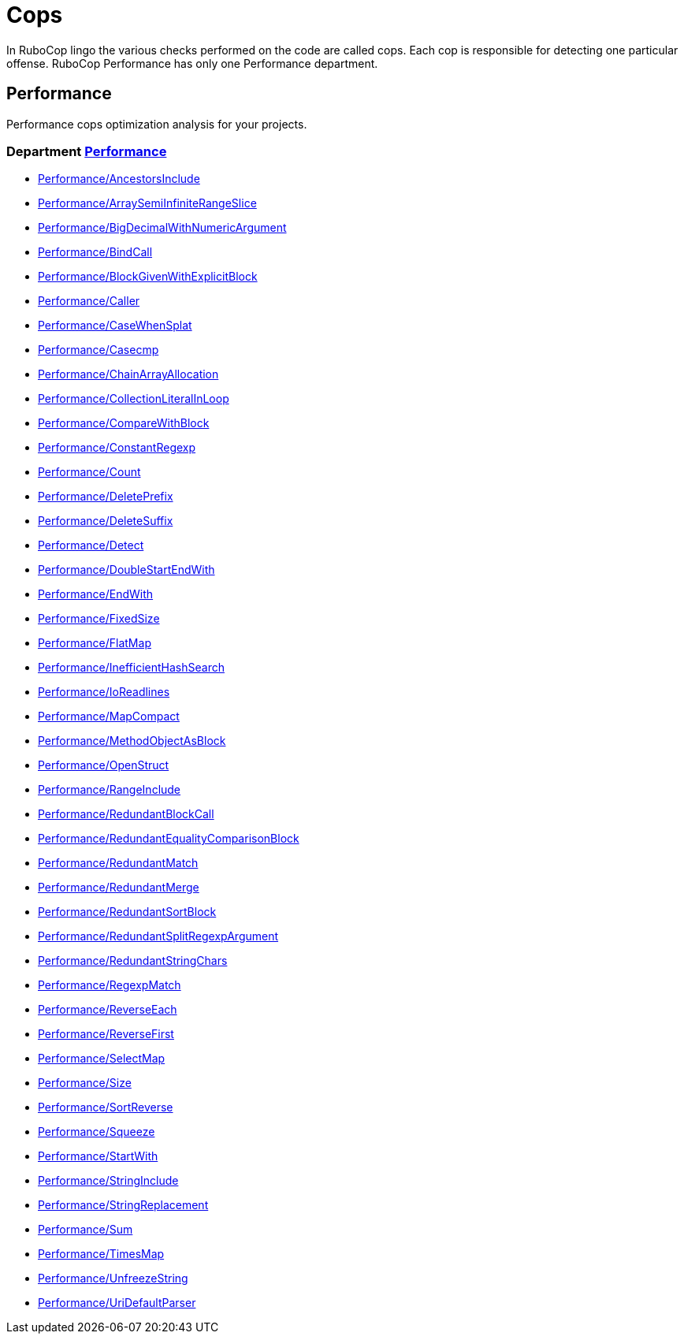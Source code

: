 = Cops

In RuboCop lingo the various checks performed on the code are called cops.
Each cop is responsible for detecting one particular offense.
RuboCop Performance has only one Performance department.

== Performance

Performance cops optimization analysis for your projects.

// START_COP_LIST

=== Department xref:cops_performance.adoc[Performance]

* xref:cops_performance.adoc#performanceancestorsinclude[Performance/AncestorsInclude]
* xref:cops_performance.adoc#performancearraysemiinfiniterangeslice[Performance/ArraySemiInfiniteRangeSlice]
* xref:cops_performance.adoc#performancebigdecimalwithnumericargument[Performance/BigDecimalWithNumericArgument]
* xref:cops_performance.adoc#performancebindcall[Performance/BindCall]
* xref:cops_performance.adoc#performanceblockgivenwithexplicitblock[Performance/BlockGivenWithExplicitBlock]
* xref:cops_performance.adoc#performancecaller[Performance/Caller]
* xref:cops_performance.adoc#performancecasewhensplat[Performance/CaseWhenSplat]
* xref:cops_performance.adoc#performancecasecmp[Performance/Casecmp]
* xref:cops_performance.adoc#performancechainarrayallocation[Performance/ChainArrayAllocation]
* xref:cops_performance.adoc#performancecollectionliteralinloop[Performance/CollectionLiteralInLoop]
* xref:cops_performance.adoc#performancecomparewithblock[Performance/CompareWithBlock]
* xref:cops_performance.adoc#performanceconstantregexp[Performance/ConstantRegexp]
* xref:cops_performance.adoc#performancecount[Performance/Count]
* xref:cops_performance.adoc#performancedeleteprefix[Performance/DeletePrefix]
* xref:cops_performance.adoc#performancedeletesuffix[Performance/DeleteSuffix]
* xref:cops_performance.adoc#performancedetect[Performance/Detect]
* xref:cops_performance.adoc#performancedoublestartendwith[Performance/DoubleStartEndWith]
* xref:cops_performance.adoc#performanceendwith[Performance/EndWith]
* xref:cops_performance.adoc#performancefixedsize[Performance/FixedSize]
* xref:cops_performance.adoc#performanceflatmap[Performance/FlatMap]
* xref:cops_performance.adoc#performanceinefficienthashsearch[Performance/InefficientHashSearch]
* xref:cops_performance.adoc#performanceioreadlines[Performance/IoReadlines]
* xref:cops_performance.adoc#performancemapcompact[Performance/MapCompact]
* xref:cops_performance.adoc#performancemethodobjectasblock[Performance/MethodObjectAsBlock]
* xref:cops_performance.adoc#performanceopenstruct[Performance/OpenStruct]
* xref:cops_performance.adoc#performancerangeinclude[Performance/RangeInclude]
* xref:cops_performance.adoc#performanceredundantblockcall[Performance/RedundantBlockCall]
* xref:cops_performance.adoc#performanceredundantequalitycomparisonblock[Performance/RedundantEqualityComparisonBlock]
* xref:cops_performance.adoc#performanceredundantmatch[Performance/RedundantMatch]
* xref:cops_performance.adoc#performanceredundantmerge[Performance/RedundantMerge]
* xref:cops_performance.adoc#performanceredundantsortblock[Performance/RedundantSortBlock]
* xref:cops_performance.adoc#performanceredundantsplitregexpargument[Performance/RedundantSplitRegexpArgument]
* xref:cops_performance.adoc#performanceredundantstringchars[Performance/RedundantStringChars]
* xref:cops_performance.adoc#performanceregexpmatch[Performance/RegexpMatch]
* xref:cops_performance.adoc#performancereverseeach[Performance/ReverseEach]
* xref:cops_performance.adoc#performancereversefirst[Performance/ReverseFirst]
* xref:cops_performance.adoc#performanceselectmap[Performance/SelectMap]
* xref:cops_performance.adoc#performancesize[Performance/Size]
* xref:cops_performance.adoc#performancesortreverse[Performance/SortReverse]
* xref:cops_performance.adoc#performancesqueeze[Performance/Squeeze]
* xref:cops_performance.adoc#performancestartwith[Performance/StartWith]
* xref:cops_performance.adoc#performancestringinclude[Performance/StringInclude]
* xref:cops_performance.adoc#performancestringreplacement[Performance/StringReplacement]
* xref:cops_performance.adoc#performancesum[Performance/Sum]
* xref:cops_performance.adoc#performancetimesmap[Performance/TimesMap]
* xref:cops_performance.adoc#performanceunfreezestring[Performance/UnfreezeString]
* xref:cops_performance.adoc#performanceuridefaultparser[Performance/UriDefaultParser]

// END_COP_LIST
